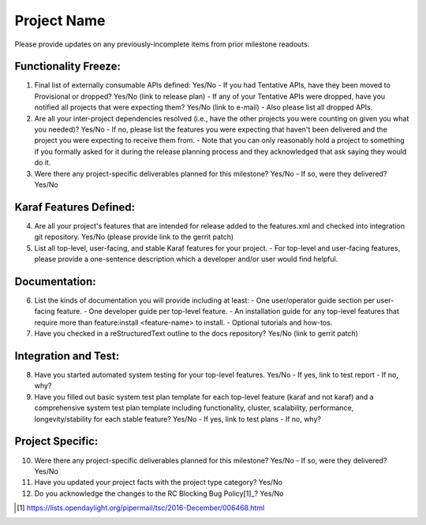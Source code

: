 ============
Project Name
============

Please provide updates on any previously-incomplete items from prior milestone readouts.


Functionality Freeze:
---------------------
1. Final list of externally consumable APIs defined: Yes/No
   - If you had Tentative APIs, have they been moved to Provisional or dropped? Yes/No (link to release plan)
   - If any of your Tentative APIs were dropped, have you notified all projects that were expecting them? Yes/No (link to e-mail)
   - Also please list all dropped APIs.

2. Are all your inter-project dependencies resolved (i.e., have the other projects you were counting on given you what you needed)? Yes/No
   - If no, please list the features you were expecting that haven't been delivered and the project you were expecting to receive them from.
   - Note that you can only reasonably hold a project to something if you formally asked for it during the release planning process and they acknowledged that ask saying they would do it.

3. Were there any project-specific deliverables planned for this milestone? Yes/No
   - If so, were they delivered? Yes/No

Karaf Features Defined:
-----------------------
4. Are all your project's features that are intended for release added to the features.xml and checked into integration git repository. Yes/No (please provide link to the gerrit patch)

5. List all top-level, user-facing, and stable Karaf features for your project.
   - For top-level and user-facing features, please provide a one-sentence description which a developer and/or user would find helpful.

Documentation:
--------------
6. List the kinds of documentation you will provide including at least:
   - One user/operator guide section per user-facing feature.
   - One developer guide per top-level feature.
   - An installation guide for any top-level features that require more than feature:install <feature-name> to install.
   - Optional tutorials and how-tos.

7. Have you checked in a reStructuredText outline to the docs repository? Yes/No (link to gerrit patch)

Integration and Test:
---------------------
8. Have you started automated system testing for your top-level features. Yes/No
   - If yes, link to test report
   - If no, why?

9. Have you filled out basic system test plan template for each top-level feature (karaf and not karaf) and a comprehensive system test plan template including functionality, cluster, scalability, performance, longevity/stability for each stable feature? Yes/No
   - If yes, link to test plans
   - If no, why?

Project Specific:
-----------------
10. Were there any project-specific deliverables planned for this milestone? Yes/No
    - If so, were they delivered? Yes/No

11. Have you updated your project facts with the project type category? Yes/No

12. Do you acknowledge the changes to the RC Blocking Bug Policy[1]_? Yes/No

.. [1] https://lists.opendaylight.org/pipermail/tsc/2016-December/006468.html
